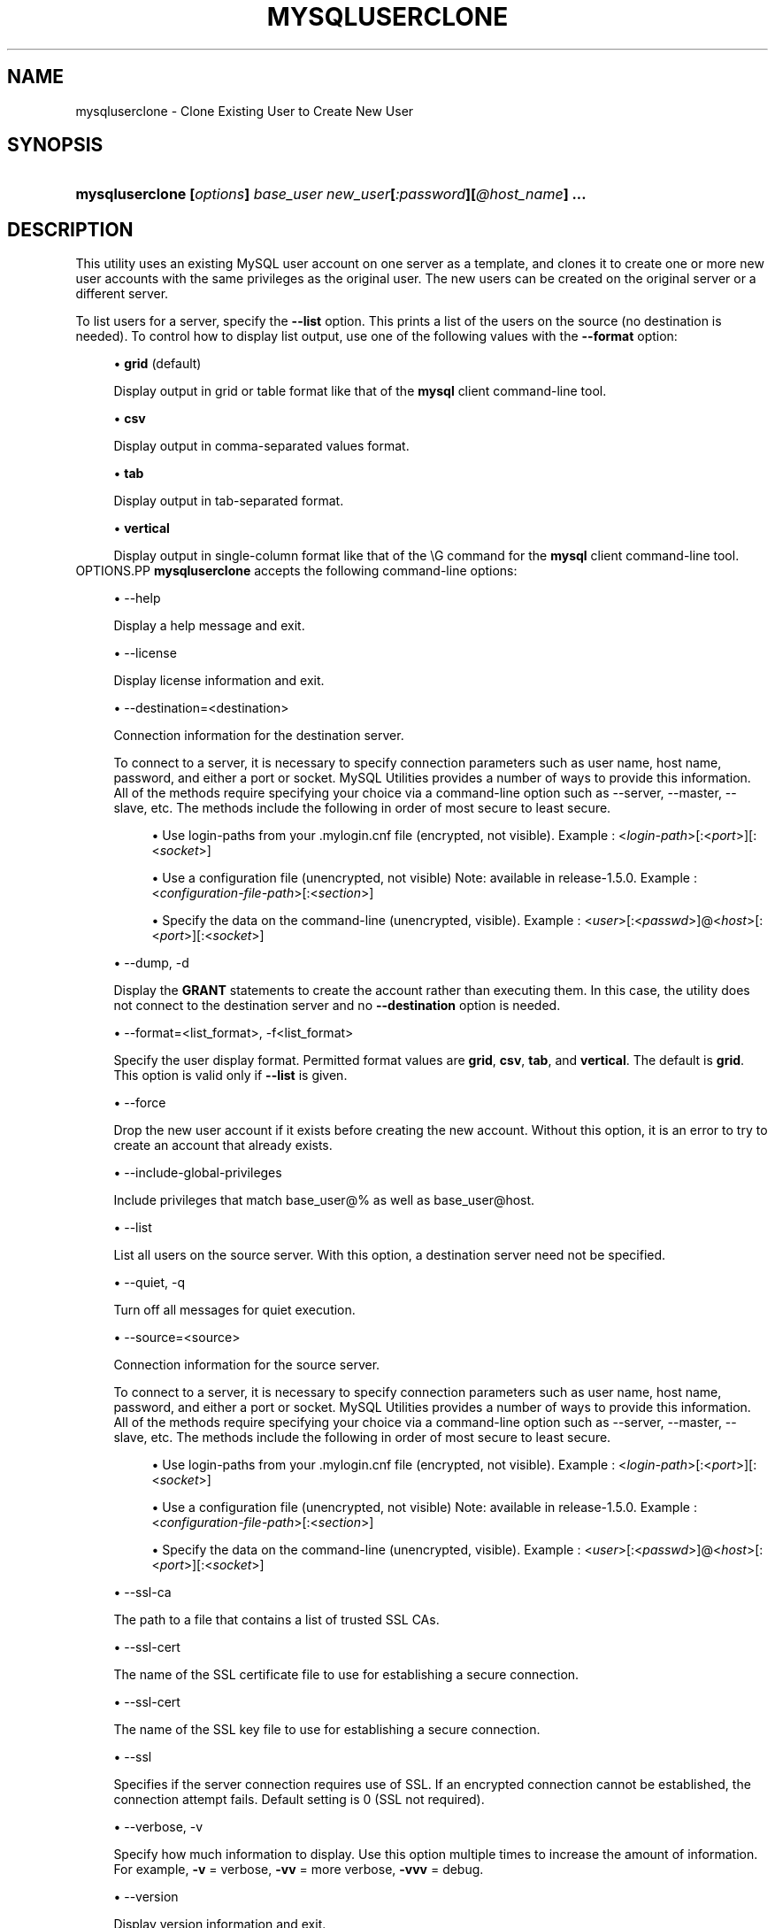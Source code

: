 '\" t
.\"     Title: \fBmysqluserclone\fR
.\"    Author: [FIXME: author] [see http://docbook.sf.net/el/author]
.\" Generator: DocBook XSL Stylesheets v1.78.1 <http://docbook.sf.net/>
.\"      Date: 09/15/2015
.\"    Manual: MySQL Utilities
.\"    Source: MySQL 1.5.6
.\"  Language: English
.\"
.TH "\FBMYSQLUSERCLONE\FR" "1" "09/15/2015" "MySQL 1\&.5\&.6" "MySQL Utilities"
.\" -----------------------------------------------------------------
.\" * Define some portability stuff
.\" -----------------------------------------------------------------
.\" ~~~~~~~~~~~~~~~~~~~~~~~~~~~~~~~~~~~~~~~~~~~~~~~~~~~~~~~~~~~~~~~~~
.\" http://bugs.debian.org/507673
.\" http://lists.gnu.org/archive/html/groff/2009-02/msg00013.html
.\" ~~~~~~~~~~~~~~~~~~~~~~~~~~~~~~~~~~~~~~~~~~~~~~~~~~~~~~~~~~~~~~~~~
.ie \n(.g .ds Aq \(aq
.el       .ds Aq '
.\" -----------------------------------------------------------------
.\" * set default formatting
.\" -----------------------------------------------------------------
.\" disable hyphenation
.nh
.\" disable justification (adjust text to left margin only)
.ad l
.\" -----------------------------------------------------------------
.\" * MAIN CONTENT STARTS HERE *
.\" -----------------------------------------------------------------
.\" mysqluserclone
.\" utilities: mysqluserclone
.\" scripts
.SH "NAME"
mysqluserclone \- Clone Existing User to Create New User
.SH "SYNOPSIS"
.HP \w'\fBmysqluserclone\ [\fR\fB\fIoptions\fR\fR\fB]\ \fR\fB\fIbase_user\fR\fR\fB\ \fR\fB\fInew_user\fR\fR\fB[\fR\fB\fI:password\fR\fR\fB][\fR\fB\fI@host_name\fR\fR\fB]\ \&.\&.\&.\fR\ 'u
\fBmysqluserclone [\fR\fB\fIoptions\fR\fR\fB] \fR\fB\fIbase_user\fR\fR\fB \fR\fB\fInew_user\fR\fR\fB[\fR\fB\fI:password\fR\fR\fB][\fR\fB\fI@host_name\fR\fR\fB] \&.\&.\&.\fR
.SH "DESCRIPTION"
.PP
This utility uses an existing MySQL user account on one server as a template, and clones it to create one or more new user accounts with the same privileges as the original user\&. The new users can be created on the original server or a different server\&.
.PP
To list users for a server, specify the
\fB\-\-list\fR
option\&. This prints a list of the users on the source (no destination is needed)\&. To control how to display list output, use one of the following values with the
\fB\-\-format\fR
option:
.sp
.RS 4
.ie n \{\
\h'-04'\(bu\h'+03'\c
.\}
.el \{\
.sp -1
.IP \(bu 2.3
.\}
\fBgrid\fR
(default)
.sp
Display output in grid or table format like that of the
\fBmysql\fR
client command\-line tool\&.
.RE
.sp
.RS 4
.ie n \{\
\h'-04'\(bu\h'+03'\c
.\}
.el \{\
.sp -1
.IP \(bu 2.3
.\}
\fBcsv\fR
.sp
Display output in comma\-separated values format\&.
.RE
.sp
.RS 4
.ie n \{\
\h'-04'\(bu\h'+03'\c
.\}
.el \{\
.sp -1
.IP \(bu 2.3
.\}
\fBtab\fR
.sp
Display output in tab\-separated format\&.
.RE
.sp
.RS 4
.ie n \{\
\h'-04'\(bu\h'+03'\c
.\}
.el \{\
.sp -1
.IP \(bu 2.3
.\}
\fBvertical\fR
.sp
Display output in single\-column format like that of the
\eG
command for the
\fBmysql\fR
client command\-line tool\&.
.RE
OPTIONS.PP
\fBmysqluserclone\fR
accepts the following command\-line options:
.sp
.RS 4
.ie n \{\
\h'-04'\(bu\h'+03'\c
.\}
.el \{\
.sp -1
.IP \(bu 2.3
.\}
\-\-help
.sp
Display a help message and exit\&.
.RE
.sp
.RS 4
.ie n \{\
\h'-04'\(bu\h'+03'\c
.\}
.el \{\
.sp -1
.IP \(bu 2.3
.\}
\-\-license
.sp
Display license information and exit\&.
.RE
.sp
.RS 4
.ie n \{\
\h'-04'\(bu\h'+03'\c
.\}
.el \{\
.sp -1
.IP \(bu 2.3
.\}
\-\-destination=<destination>
.sp
Connection information for the destination server\&.
.sp
To connect to a server, it is necessary to specify connection parameters such as user name, host name, password, and either a port or socket\&. MySQL Utilities provides a number of ways to provide this information\&. All of the methods require specifying your choice via a command\-line option such as \-\-server, \-\-master, \-\-slave, etc\&. The methods include the following in order of most secure to least secure\&.
.sp
.RS 4
.ie n \{\
\h'-04'\(bu\h'+03'\c
.\}
.el \{\
.sp -1
.IP \(bu 2.3
.\}
Use login\-paths from your
\&.mylogin\&.cnf
file (encrypted, not visible)\&. Example : <\fIlogin\-path\fR>[:<\fIport\fR>][:<\fIsocket\fR>]
.RE
.sp
.RS 4
.ie n \{\
\h'-04'\(bu\h'+03'\c
.\}
.el \{\
.sp -1
.IP \(bu 2.3
.\}
Use a configuration file (unencrypted, not visible) Note: available in release\-1\&.5\&.0\&. Example : <\fIconfiguration\-file\-path\fR>[:<\fIsection\fR>]
.RE
.sp
.RS 4
.ie n \{\
\h'-04'\(bu\h'+03'\c
.\}
.el \{\
.sp -1
.IP \(bu 2.3
.\}
Specify the data on the command\-line (unencrypted, visible)\&. Example : <\fIuser\fR>[:<\fIpasswd\fR>]@<\fIhost\fR>[:<\fIport\fR>][:<\fIsocket\fR>]
.RE
.sp
.RE
.sp
.RS 4
.ie n \{\
\h'-04'\(bu\h'+03'\c
.\}
.el \{\
.sp -1
.IP \(bu 2.3
.\}
\-\-dump, \-d
.sp
Display the
\fBGRANT\fR
statements to create the account rather than executing them\&. In this case, the utility does not connect to the destination server and no
\fB\-\-destination\fR
option is needed\&.
.RE
.sp
.RS 4
.ie n \{\
\h'-04'\(bu\h'+03'\c
.\}
.el \{\
.sp -1
.IP \(bu 2.3
.\}
\-\-format=<list_format>, \-f<list_format>
.sp
Specify the user display format\&. Permitted format values are
\fBgrid\fR,
\fBcsv\fR,
\fBtab\fR, and
\fBvertical\fR\&. The default is
\fBgrid\fR\&. This option is valid only if
\fB\-\-list\fR
is given\&.
.RE
.sp
.RS 4
.ie n \{\
\h'-04'\(bu\h'+03'\c
.\}
.el \{\
.sp -1
.IP \(bu 2.3
.\}
\-\-force
.sp
Drop the new user account if it exists before creating the new account\&. Without this option, it is an error to try to create an account that already exists\&.
.RE
.sp
.RS 4
.ie n \{\
\h'-04'\(bu\h'+03'\c
.\}
.el \{\
.sp -1
.IP \(bu 2.3
.\}
\-\-include\-global\-privileges
.sp
Include privileges that match
base_user@%
as well as
base_user@host\&.
.RE
.sp
.RS 4
.ie n \{\
\h'-04'\(bu\h'+03'\c
.\}
.el \{\
.sp -1
.IP \(bu 2.3
.\}
\-\-list
.sp
List all users on the source server\&. With this option, a destination server need not be specified\&.
.RE
.sp
.RS 4
.ie n \{\
\h'-04'\(bu\h'+03'\c
.\}
.el \{\
.sp -1
.IP \(bu 2.3
.\}
\-\-quiet, \-q
.sp
Turn off all messages for quiet execution\&.
.RE
.sp
.RS 4
.ie n \{\
\h'-04'\(bu\h'+03'\c
.\}
.el \{\
.sp -1
.IP \(bu 2.3
.\}
\-\-source=<source>
.sp
Connection information for the source server\&.
.sp
To connect to a server, it is necessary to specify connection parameters such as user name, host name, password, and either a port or socket\&. MySQL Utilities provides a number of ways to provide this information\&. All of the methods require specifying your choice via a command\-line option such as \-\-server, \-\-master, \-\-slave, etc\&. The methods include the following in order of most secure to least secure\&.
.sp
.RS 4
.ie n \{\
\h'-04'\(bu\h'+03'\c
.\}
.el \{\
.sp -1
.IP \(bu 2.3
.\}
Use login\-paths from your
\&.mylogin\&.cnf
file (encrypted, not visible)\&. Example : <\fIlogin\-path\fR>[:<\fIport\fR>][:<\fIsocket\fR>]
.RE
.sp
.RS 4
.ie n \{\
\h'-04'\(bu\h'+03'\c
.\}
.el \{\
.sp -1
.IP \(bu 2.3
.\}
Use a configuration file (unencrypted, not visible) Note: available in release\-1\&.5\&.0\&. Example : <\fIconfiguration\-file\-path\fR>[:<\fIsection\fR>]
.RE
.sp
.RS 4
.ie n \{\
\h'-04'\(bu\h'+03'\c
.\}
.el \{\
.sp -1
.IP \(bu 2.3
.\}
Specify the data on the command\-line (unencrypted, visible)\&. Example : <\fIuser\fR>[:<\fIpasswd\fR>]@<\fIhost\fR>[:<\fIport\fR>][:<\fIsocket\fR>]
.RE
.sp
.RE
.sp
.RS 4
.ie n \{\
\h'-04'\(bu\h'+03'\c
.\}
.el \{\
.sp -1
.IP \(bu 2.3
.\}
\-\-ssl\-ca
.sp
The path to a file that contains a list of trusted SSL CAs\&.
.RE
.sp
.RS 4
.ie n \{\
\h'-04'\(bu\h'+03'\c
.\}
.el \{\
.sp -1
.IP \(bu 2.3
.\}
\-\-ssl\-cert
.sp
The name of the SSL certificate file to use for establishing a secure connection\&.
.RE
.sp
.RS 4
.ie n \{\
\h'-04'\(bu\h'+03'\c
.\}
.el \{\
.sp -1
.IP \(bu 2.3
.\}
\-\-ssl\-cert
.sp
The name of the SSL key file to use for establishing a secure connection\&.
.RE
.sp
.RS 4
.ie n \{\
\h'-04'\(bu\h'+03'\c
.\}
.el \{\
.sp -1
.IP \(bu 2.3
.\}
\-\-ssl
.sp
Specifies if the server connection requires use of SSL\&. If an encrypted connection cannot be established, the connection attempt fails\&. Default setting is 0 (SSL not required)\&.
.RE
.sp
.RS 4
.ie n \{\
\h'-04'\(bu\h'+03'\c
.\}
.el \{\
.sp -1
.IP \(bu 2.3
.\}
\-\-verbose, \-v
.sp
Specify how much information to display\&. Use this option multiple times to increase the amount of information\&. For example,
\fB\-v\fR
= verbose,
\fB\-vv\fR
= more verbose,
\fB\-vvv\fR
= debug\&.
.RE
.sp
.RS 4
.ie n \{\
\h'-04'\(bu\h'+03'\c
.\}
.el \{\
.sp -1
.IP \(bu 2.3
.\}
\-\-version
.sp
Display version information and exit\&.
.RE
NOTES.PP
You must provide connection parameters (user, host, password, and so forth) for an account that has the appropriate privileges to access all objects in the operation\&.
.PP
The account used to connect to the source server must have privileges to read the
\fBmysql\fR
database\&.
.PP
The account used to connect to the destination server must have privileges to execute
\fBCREATE USER\fR
(and
\fBDROP USER\fR
if the
\fB\-\-force\fR
option is given), and privileges to execute
\fBGRANT\fR
for all privileges to be granted to the new accounts\&.
.PP
For the
\fB\-\-format\fR
option, the permitted values are not case sensitive\&. In addition, values may be specified as any unambiguous prefix of a valid value\&. For example,
\fB\-\-format=g\fR
specifies the grid format\&. An error occurs if a prefix matches more than one valid value\&.
.PP
The path to the MySQL client tools should be included in the PATH environment variable in order to use the authentication mechanism with login\-paths\&. This will allow the utility to use the my_print_defaults tools which is required to read the login\-path values from the login configuration file (\&.mylogin\&.cnf)\&.
EXAMPLES.PP
To clone
joe
as
sam
and
sally
with passwords and logging in as
root
on the local machine, use this command:
.sp
.if n \{\
.RS 4
.\}
.nf
shell> \fBmysqluserclone \-\-source=root@localhost \e\fR
          \fB\-\-destination=root@localhost \e\fR
          \fBjoe@localhost sam:secret1@localhost sally:secret2@localhost\fR
# Source on localhost: \&.\&.\&. connected\&.
# Destination on localhost: \&.\&.\&. connected\&.
# Cloning 2 users\&.\&.\&.
# Cloning joe@localhost to user sam:secret1@localhost
# Cloning joe@localhost to user sally:secret2@localhost
# \&.\&.\&.done\&.
.fi
.if n \{\
.RE
.\}
.PP
The following command shows all users on the local server in the most verbose output in CSV format:
.sp
.if n \{\
.RS 4
.\}
.nf
shell> \fBmysqluserclone \-\-source=root@localhost \-\-list \-\-format=csv \-vvv\fR
# Source on localhost: \&.\&.\&. connected\&.
user,host,database
joe,localhost,util_test
rpl,localhost,
sally,localhost,util_test
sam,localhost,util_test
joe,user,util_test
.fi
.if n \{\
.RE
.\}
.sp
PERMISSIONS REQUIRED.PP
The permissions required include the ability to read the mysql database and to have read access to the data directory\&.
.SH "COPYRIGHT"
.br
.PP
Copyright \(co 2006, 2015, Oracle and/or its affiliates. All rights reserved.
.PP
This documentation is free software; you can redistribute it and/or modify it only under the terms of the GNU General Public License as published by the Free Software Foundation; version 2 of the License.
.PP
This documentation is distributed in the hope that it will be useful, but WITHOUT ANY WARRANTY; without even the implied warranty of MERCHANTABILITY or FITNESS FOR A PARTICULAR PURPOSE. See the GNU General Public License for more details.
.PP
You should have received a copy of the GNU General Public License along with the program; if not, write to the Free Software Foundation, Inc., 51 Franklin Street, Fifth Floor, Boston, MA 02110-1301 USA or see http://www.gnu.org/licenses/.
.sp
.SH "SEE ALSO"
For more information, please refer to the MySQL Utilities and Fabric
documentation, which is available online at
http://dev.mysql.com/doc/index-utils-fabric.html
.SH AUTHOR
Oracle Corporation (http://dev.mysql.com/).
